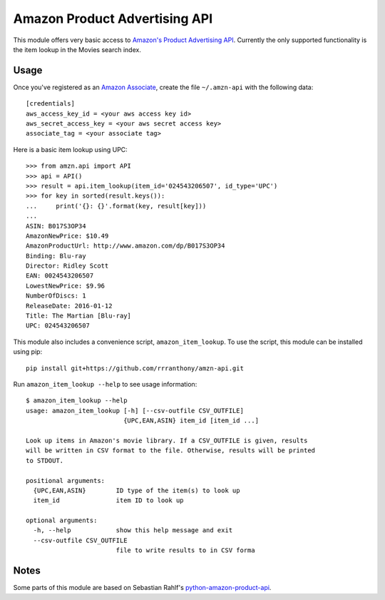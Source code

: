 ============================== 
Amazon Product Advertising API
============================== 

This module offers very basic access to `Amazon's Product Advertising API`_.
Currently the only supported functionality is the item lookup in the Movies
search index.

.. _Amazon's Product Advertising API:
   http://docs.aws.amazon.com/AWSECommerceService/latest/GSG/Welcome.html


Usage
=====

Once you've registered as an `Amazon Associate`_, create the file
``~/.amzn-api`` with the following data::

    [credentials]
    aws_access_key_id = <your aws access key id>
    aws_secret_access_key = <your aws secret access key>
    associate_tag = <your associate tag>

Here is a basic item lookup using UPC::

    >>> from amzn.api import API
    >>> api = API()
    >>> result = api.item_lookup(item_id='024543206507', id_type='UPC')
    >>> for key in sorted(result.keys()):
    ...     print('{}: {}'.format(key, result[key]))
    ...
    ASIN: B017S3OP34
    AmazonNewPrice: $10.49
    AmazonProductUrl: http://www.amazon.com/dp/B017S3OP34
    Binding: Blu-ray
    Director: Ridley Scott
    EAN: 0024543206507
    LowestNewPrice: $9.96
    NumberOfDiscs: 1
    ReleaseDate: 2016-01-12
    Title: The Martian [Blu-ray]
    UPC: 024543206507

This module also includes a convenience script, ``amazon_item_lookup``.  To
use the script, this module can be installed using pip::

    pip install git+https://github.com/rrranthony/amzn-api.git

Run ``amazon_item_lookup --help`` to see usage information::

    $ amazon_item_lookup --help
    usage: amazon_item_lookup [-h] [--csv-outfile CSV_OUTFILE]
                              {UPC,EAN,ASIN} item_id [item_id ...]

    Look up items in Amazon's movie library. If a CSV_OUTFILE is given, results
    will be written in CSV format to the file. Otherwise, results will be printed
    to STDOUT.

    positional arguments:
      {UPC,EAN,ASIN}        ID type of the item(s) to look up
      item_id               item ID to look up

    optional arguments:
      -h, --help            show this help message and exit
      --csv-outfile CSV_OUTFILE
                            file to write results to in CSV forma

.. _Amazon Associate:
   http://docs.aws.amazon.com/AWSECommerceService/latest/DG/becomingAssociate.html


Notes
=====

Some parts of this module are based on Sebastian Rahlf's
`python-amazon-product-api`_.

.. _python-amazon-product-api:
   https://bitbucket.org/basti/python-amazon-product-api
